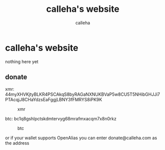 #+TITLE: calleha's website
#+AUTHOR: calleha

* calleha's website
nothing here yet
** donate
xmr: 44myXHVKjtyBLKR4PSCAkqS8byRAGaNXNUKBVaP5w8CU5T5NHibGHJJi7PTAcqjJ8CHaYdzsEaFggjLBNY3fFMRYS8iPK9K

#+CAPTION: xmr
#+ATTR_HTML: :align left
[[https://calleha.github.io/xmrdonate.png]]

btc: bc1q8gshlpctskdmtervyg68mrafmxacqm7x8n0rkz

#+CAPTION: btc
#+ATTR_HTML: :align left
[[https://calleha.github.io/btcdonate.png]]

or if your wallet supports OpenAlias you can enter donate@calleha.com as the address
